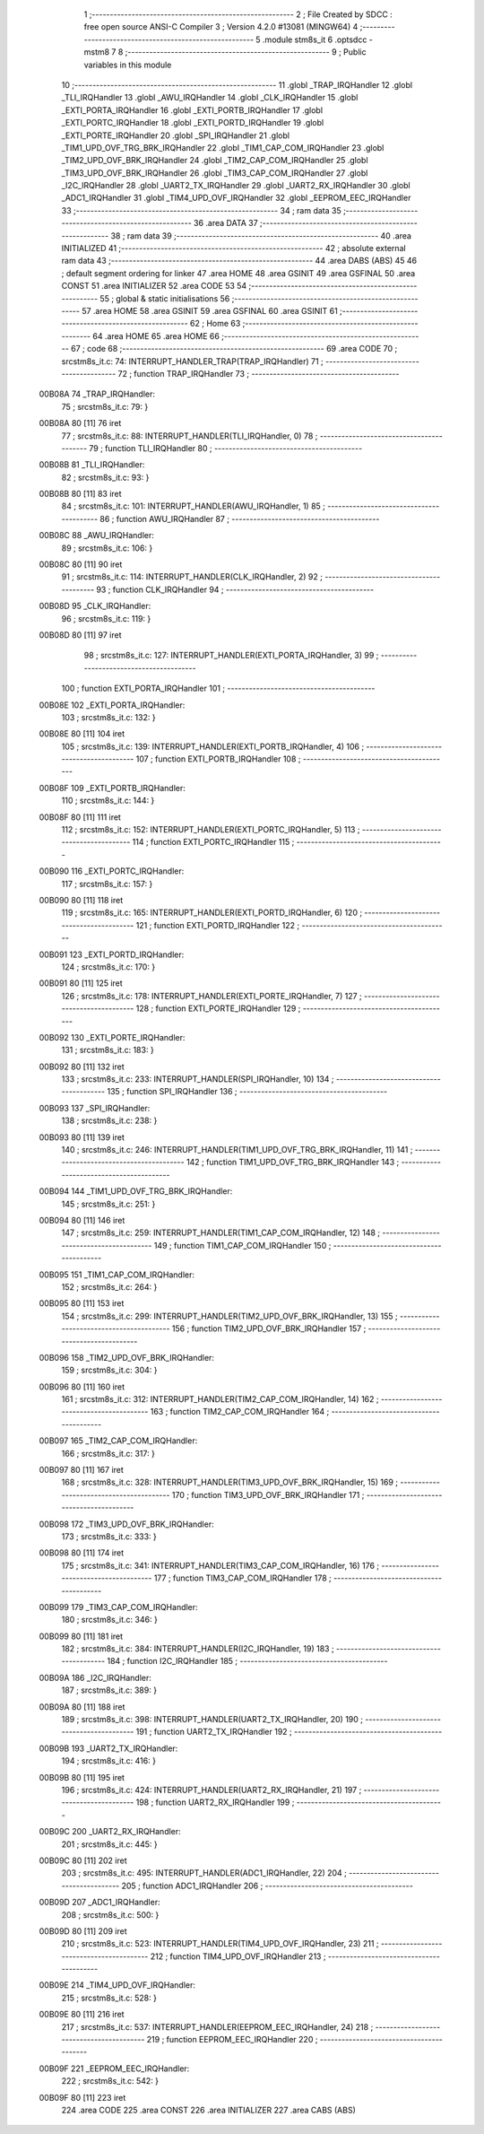                                       1 ;--------------------------------------------------------
                                      2 ; File Created by SDCC : free open source ANSI-C Compiler
                                      3 ; Version 4.2.0 #13081 (MINGW64)
                                      4 ;--------------------------------------------------------
                                      5 	.module stm8s_it
                                      6 	.optsdcc -mstm8
                                      7 	
                                      8 ;--------------------------------------------------------
                                      9 ; Public variables in this module
                                     10 ;--------------------------------------------------------
                                     11 	.globl _TRAP_IRQHandler
                                     12 	.globl _TLI_IRQHandler
                                     13 	.globl _AWU_IRQHandler
                                     14 	.globl _CLK_IRQHandler
                                     15 	.globl _EXTI_PORTA_IRQHandler
                                     16 	.globl _EXTI_PORTB_IRQHandler
                                     17 	.globl _EXTI_PORTC_IRQHandler
                                     18 	.globl _EXTI_PORTD_IRQHandler
                                     19 	.globl _EXTI_PORTE_IRQHandler
                                     20 	.globl _SPI_IRQHandler
                                     21 	.globl _TIM1_UPD_OVF_TRG_BRK_IRQHandler
                                     22 	.globl _TIM1_CAP_COM_IRQHandler
                                     23 	.globl _TIM2_UPD_OVF_BRK_IRQHandler
                                     24 	.globl _TIM2_CAP_COM_IRQHandler
                                     25 	.globl _TIM3_UPD_OVF_BRK_IRQHandler
                                     26 	.globl _TIM3_CAP_COM_IRQHandler
                                     27 	.globl _I2C_IRQHandler
                                     28 	.globl _UART2_TX_IRQHandler
                                     29 	.globl _UART2_RX_IRQHandler
                                     30 	.globl _ADC1_IRQHandler
                                     31 	.globl _TIM4_UPD_OVF_IRQHandler
                                     32 	.globl _EEPROM_EEC_IRQHandler
                                     33 ;--------------------------------------------------------
                                     34 ; ram data
                                     35 ;--------------------------------------------------------
                                     36 	.area DATA
                                     37 ;--------------------------------------------------------
                                     38 ; ram data
                                     39 ;--------------------------------------------------------
                                     40 	.area INITIALIZED
                                     41 ;--------------------------------------------------------
                                     42 ; absolute external ram data
                                     43 ;--------------------------------------------------------
                                     44 	.area DABS (ABS)
                                     45 
                                     46 ; default segment ordering for linker
                                     47 	.area HOME
                                     48 	.area GSINIT
                                     49 	.area GSFINAL
                                     50 	.area CONST
                                     51 	.area INITIALIZER
                                     52 	.area CODE
                                     53 
                                     54 ;--------------------------------------------------------
                                     55 ; global & static initialisations
                                     56 ;--------------------------------------------------------
                                     57 	.area HOME
                                     58 	.area GSINIT
                                     59 	.area GSFINAL
                                     60 	.area GSINIT
                                     61 ;--------------------------------------------------------
                                     62 ; Home
                                     63 ;--------------------------------------------------------
                                     64 	.area HOME
                                     65 	.area HOME
                                     66 ;--------------------------------------------------------
                                     67 ; code
                                     68 ;--------------------------------------------------------
                                     69 	.area CODE
                                     70 ;	src\stm8s_it.c: 74: INTERRUPT_HANDLER_TRAP(TRAP_IRQHandler)
                                     71 ;	-----------------------------------------
                                     72 ;	 function TRAP_IRQHandler
                                     73 ;	-----------------------------------------
      00B08A                         74 _TRAP_IRQHandler:
                                     75 ;	src\stm8s_it.c: 79: }
      00B08A 80               [11]   76 	iret
                                     77 ;	src\stm8s_it.c: 88: INTERRUPT_HANDLER(TLI_IRQHandler, 0)
                                     78 ;	-----------------------------------------
                                     79 ;	 function TLI_IRQHandler
                                     80 ;	-----------------------------------------
      00B08B                         81 _TLI_IRQHandler:
                                     82 ;	src\stm8s_it.c: 93: }
      00B08B 80               [11]   83 	iret
                                     84 ;	src\stm8s_it.c: 101: INTERRUPT_HANDLER(AWU_IRQHandler, 1)	
                                     85 ;	-----------------------------------------
                                     86 ;	 function AWU_IRQHandler
                                     87 ;	-----------------------------------------
      00B08C                         88 _AWU_IRQHandler:
                                     89 ;	src\stm8s_it.c: 106: }
      00B08C 80               [11]   90 	iret
                                     91 ;	src\stm8s_it.c: 114: INTERRUPT_HANDLER(CLK_IRQHandler, 2)
                                     92 ;	-----------------------------------------
                                     93 ;	 function CLK_IRQHandler
                                     94 ;	-----------------------------------------
      00B08D                         95 _CLK_IRQHandler:
                                     96 ;	src\stm8s_it.c: 119: }
      00B08D 80               [11]   97 	iret
                                     98 ;	src\stm8s_it.c: 127: INTERRUPT_HANDLER(EXTI_PORTA_IRQHandler, 3)
                                     99 ;	-----------------------------------------
                                    100 ;	 function EXTI_PORTA_IRQHandler
                                    101 ;	-----------------------------------------
      00B08E                        102 _EXTI_PORTA_IRQHandler:
                                    103 ;	src\stm8s_it.c: 132: }
      00B08E 80               [11]  104 	iret
                                    105 ;	src\stm8s_it.c: 139: INTERRUPT_HANDLER(EXTI_PORTB_IRQHandler, 4)
                                    106 ;	-----------------------------------------
                                    107 ;	 function EXTI_PORTB_IRQHandler
                                    108 ;	-----------------------------------------
      00B08F                        109 _EXTI_PORTB_IRQHandler:
                                    110 ;	src\stm8s_it.c: 144: }
      00B08F 80               [11]  111 	iret
                                    112 ;	src\stm8s_it.c: 152: INTERRUPT_HANDLER(EXTI_PORTC_IRQHandler, 5)
                                    113 ;	-----------------------------------------
                                    114 ;	 function EXTI_PORTC_IRQHandler
                                    115 ;	-----------------------------------------
      00B090                        116 _EXTI_PORTC_IRQHandler:
                                    117 ;	src\stm8s_it.c: 157: }
      00B090 80               [11]  118 	iret
                                    119 ;	src\stm8s_it.c: 165: INTERRUPT_HANDLER(EXTI_PORTD_IRQHandler, 6)
                                    120 ;	-----------------------------------------
                                    121 ;	 function EXTI_PORTD_IRQHandler
                                    122 ;	-----------------------------------------
      00B091                        123 _EXTI_PORTD_IRQHandler:
                                    124 ;	src\stm8s_it.c: 170: }
      00B091 80               [11]  125 	iret
                                    126 ;	src\stm8s_it.c: 178: INTERRUPT_HANDLER(EXTI_PORTE_IRQHandler, 7)
                                    127 ;	-----------------------------------------
                                    128 ;	 function EXTI_PORTE_IRQHandler
                                    129 ;	-----------------------------------------
      00B092                        130 _EXTI_PORTE_IRQHandler:
                                    131 ;	src\stm8s_it.c: 183: }
      00B092 80               [11]  132 	iret
                                    133 ;	src\stm8s_it.c: 233: INTERRUPT_HANDLER(SPI_IRQHandler, 10)
                                    134 ;	-----------------------------------------
                                    135 ;	 function SPI_IRQHandler
                                    136 ;	-----------------------------------------
      00B093                        137 _SPI_IRQHandler:
                                    138 ;	src\stm8s_it.c: 238: }
      00B093 80               [11]  139 	iret
                                    140 ;	src\stm8s_it.c: 246: INTERRUPT_HANDLER(TIM1_UPD_OVF_TRG_BRK_IRQHandler, 11)
                                    141 ;	-----------------------------------------
                                    142 ;	 function TIM1_UPD_OVF_TRG_BRK_IRQHandler
                                    143 ;	-----------------------------------------
      00B094                        144 _TIM1_UPD_OVF_TRG_BRK_IRQHandler:
                                    145 ;	src\stm8s_it.c: 251: }
      00B094 80               [11]  146 	iret
                                    147 ;	src\stm8s_it.c: 259: INTERRUPT_HANDLER(TIM1_CAP_COM_IRQHandler, 12)
                                    148 ;	-----------------------------------------
                                    149 ;	 function TIM1_CAP_COM_IRQHandler
                                    150 ;	-----------------------------------------
      00B095                        151 _TIM1_CAP_COM_IRQHandler:
                                    152 ;	src\stm8s_it.c: 264: }
      00B095 80               [11]  153 	iret
                                    154 ;	src\stm8s_it.c: 299: INTERRUPT_HANDLER(TIM2_UPD_OVF_BRK_IRQHandler, 13)
                                    155 ;	-----------------------------------------
                                    156 ;	 function TIM2_UPD_OVF_BRK_IRQHandler
                                    157 ;	-----------------------------------------
      00B096                        158 _TIM2_UPD_OVF_BRK_IRQHandler:
                                    159 ;	src\stm8s_it.c: 304: }
      00B096 80               [11]  160 	iret
                                    161 ;	src\stm8s_it.c: 312: INTERRUPT_HANDLER(TIM2_CAP_COM_IRQHandler, 14)
                                    162 ;	-----------------------------------------
                                    163 ;	 function TIM2_CAP_COM_IRQHandler
                                    164 ;	-----------------------------------------
      00B097                        165 _TIM2_CAP_COM_IRQHandler:
                                    166 ;	src\stm8s_it.c: 317: }
      00B097 80               [11]  167 	iret
                                    168 ;	src\stm8s_it.c: 328: INTERRUPT_HANDLER(TIM3_UPD_OVF_BRK_IRQHandler, 15)
                                    169 ;	-----------------------------------------
                                    170 ;	 function TIM3_UPD_OVF_BRK_IRQHandler
                                    171 ;	-----------------------------------------
      00B098                        172 _TIM3_UPD_OVF_BRK_IRQHandler:
                                    173 ;	src\stm8s_it.c: 333: }
      00B098 80               [11]  174 	iret
                                    175 ;	src\stm8s_it.c: 341: INTERRUPT_HANDLER(TIM3_CAP_COM_IRQHandler, 16)
                                    176 ;	-----------------------------------------
                                    177 ;	 function TIM3_CAP_COM_IRQHandler
                                    178 ;	-----------------------------------------
      00B099                        179 _TIM3_CAP_COM_IRQHandler:
                                    180 ;	src\stm8s_it.c: 346: }
      00B099 80               [11]  181 	iret
                                    182 ;	src\stm8s_it.c: 384: INTERRUPT_HANDLER(I2C_IRQHandler, 19)
                                    183 ;	-----------------------------------------
                                    184 ;	 function I2C_IRQHandler
                                    185 ;	-----------------------------------------
      00B09A                        186 _I2C_IRQHandler:
                                    187 ;	src\stm8s_it.c: 389: }
      00B09A 80               [11]  188 	iret
                                    189 ;	src\stm8s_it.c: 398: INTERRUPT_HANDLER(UART2_TX_IRQHandler, 20)
                                    190 ;	-----------------------------------------
                                    191 ;	 function UART2_TX_IRQHandler
                                    192 ;	-----------------------------------------
      00B09B                        193 _UART2_TX_IRQHandler:
                                    194 ;	src\stm8s_it.c: 416: }
      00B09B 80               [11]  195 	iret
                                    196 ;	src\stm8s_it.c: 424: INTERRUPT_HANDLER(UART2_RX_IRQHandler, 21)
                                    197 ;	-----------------------------------------
                                    198 ;	 function UART2_RX_IRQHandler
                                    199 ;	-----------------------------------------
      00B09C                        200 _UART2_RX_IRQHandler:
                                    201 ;	src\stm8s_it.c: 445: }
      00B09C 80               [11]  202 	iret
                                    203 ;	src\stm8s_it.c: 495: INTERRUPT_HANDLER(ADC1_IRQHandler, 22)
                                    204 ;	-----------------------------------------
                                    205 ;	 function ADC1_IRQHandler
                                    206 ;	-----------------------------------------
      00B09D                        207 _ADC1_IRQHandler:
                                    208 ;	src\stm8s_it.c: 500: }
      00B09D 80               [11]  209 	iret
                                    210 ;	src\stm8s_it.c: 523: INTERRUPT_HANDLER(TIM4_UPD_OVF_IRQHandler, 23)
                                    211 ;	-----------------------------------------
                                    212 ;	 function TIM4_UPD_OVF_IRQHandler
                                    213 ;	-----------------------------------------
      00B09E                        214 _TIM4_UPD_OVF_IRQHandler:
                                    215 ;	src\stm8s_it.c: 528: }
      00B09E 80               [11]  216 	iret
                                    217 ;	src\stm8s_it.c: 537: INTERRUPT_HANDLER(EEPROM_EEC_IRQHandler, 24)
                                    218 ;	-----------------------------------------
                                    219 ;	 function EEPROM_EEC_IRQHandler
                                    220 ;	-----------------------------------------
      00B09F                        221 _EEPROM_EEC_IRQHandler:
                                    222 ;	src\stm8s_it.c: 542: }
      00B09F 80               [11]  223 	iret
                                    224 	.area CODE
                                    225 	.area CONST
                                    226 	.area INITIALIZER
                                    227 	.area CABS (ABS)
